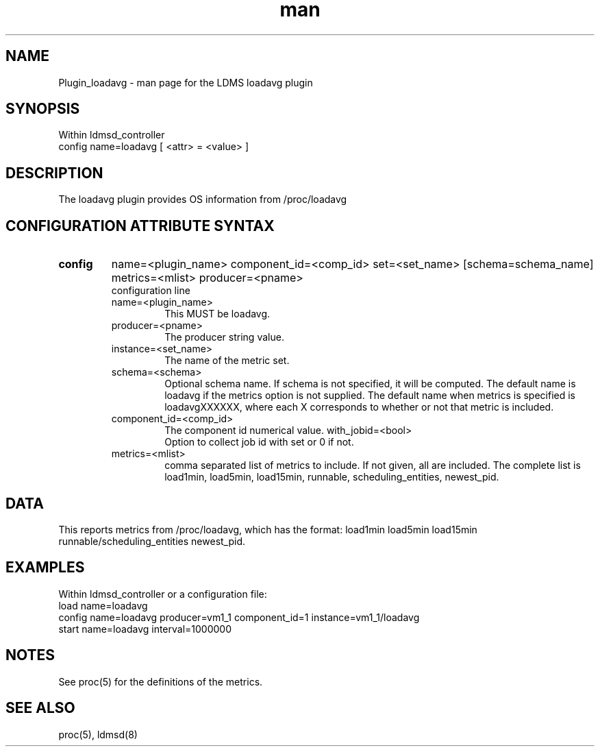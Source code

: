 .\" Manpage for Plugin_loadavg
.\" Contact ovis-help@sandia.gov to correct errors or typos.
.TH man 7 "20 May 2018" "v3.4.6" "LDMS Plugin loadavg man page"

.SH NAME
Plugin_loadavg - man page for the LDMS loadavg plugin

.SH SYNOPSIS
Within ldmsd_controller
.br
config name=loadavg [ <attr> = <value> ]

.SH DESCRIPTION
The loadavg plugin provides OS information from /proc/loadavg

.SH CONFIGURATION ATTRIBUTE SYNTAX

.TP
.BR config
name=<plugin_name> component_id=<comp_id> set=<set_name> [schema=schema_name] metrics=<mlist> producer=<pname>
.br
 configuration line
.RS
.TP
name=<plugin_name>
.br
This MUST be loadavg.
.TP
producer=<pname>
.br
The producer string value.
.TP
instance=<set_name>
.br
The name of the metric set.
.TP
schema=<schema>
.br
Optional schema name. If schema is not specified, it will be computed. The default name is loadavg if the metrics
option is not supplied. The default name when metrics is specified is loadavgXXXXXX, where each X corresponds
to whether or not that metric is included.
.TP
component_id=<comp_id>
.br
The component id numerical value.
with_jobid=<bool>
.br
Option to collect job id with set or 0 if not.
.TP
metrics=<mlist>
.br
comma separated list of metrics to include. If not given, all are included. The complete list is 
load1min, load5min, load15min, runnable, scheduling_entities, newest_pid.

.RE

.SH DATA
This reports metrics from /proc/loadavg, which has the format:
load1min load5min load15min runnable/scheduling_entities newest_pid.

.SH EXAMPLES 
.PP
Within ldmsd_controller or a configuration file:
.nf
load name=loadavg
config name=loadavg producer=vm1_1 component_id=1 instance=vm1_1/loadavg
start name=loadavg interval=1000000
.fi

.SH NOTES
.PP
See proc(5) for the definitions of the metrics. 

.SH SEE ALSO
proc(5), ldmsd(8)
